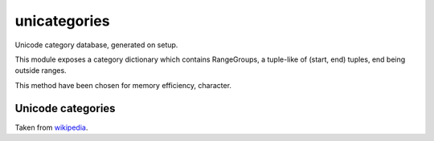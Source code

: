 unicategories
=============

Unicode category database, generated on setup.

This module exposes a category dictionary which contains RangeGroups, a
tuple-like of (start, end) tuples, end being outside ranges.

This method have been chosen for memory efficiency, character.

Unicode categories
------------------

Taken from `wikipedia <https://en.wikipedia.org/wiki/Template:General_Category_(Unicode)>`_.

====== ========================== ============ ================== ================================================================ =========================================================================================================================
Value  Category Major, minor      Basic typ    Character assigned Fixed                                                            Remarks
====== ========================== ============ ================== ================================================================ =========================================================================================================================
L      Letter
Ll     Letter
Lu     Letter, uppercase          Graphic      Character
Ll     Letter, lowercase          Graphic      Character
Lt     Letter, titlecase          Graphic      Character                                                                           Ligatures containing uppercase followed by lowercase letters (e.g., ǅ, ǈ, ǋ, and ǲ)
Lm     Letter, modifier           Graphic      Character
Lo     Letter, other              Graphic      Character
M      Mark
Mn     Mark, nonspacing           Graphic      Character
Mc     Mark, spacing combining    Graphic      Character
Me     Mark, enclosing            Graphic      Character
N      Number
Nd     Number, decimal digit      Graphic      Character                                                                           All these, and only these, have Numeric Type = De[c]
Nl     Number, letter             Graphic      Character                                                                           Numerals composed of letters or letterlike symbols (e.g., Roman numerals)
No     Number, other              Graphic      Character                                                                           E.g., vulgar fractions, superscript and subscript digits
P      Punctuation
Pc     Punctuation, connector     Graphic      Character                                                                           Includes "_" underscore
Pd     Punctuation, dash          Graphic      Character                                                                           Includes several hyphen characters
Ps     Punctuation, open          Graphic      Character                                                                           Opening bracket characters
Pe     Punctuation, close         Graphic      Character                                                                           Closing bracket characters
Pi     Punctuation, initial quote Graphic      Character                                                                           Opening quotation mark. Does not include the ASCII "neutral" quotation mark. May behave like Ps or Pe depending on usage
Pf     Punctuation, final quote   Graphic      Character                                                                           Closing quotation mark. May behave like Ps or Pe depending on usage
Po     Punctuation, other         Graphic      Character
S      Symbol
Sm     Symbol, math               Graphic      Character
Sc     Symbol, currency           Graphic      Character
Sk     Symbol, modifier           Graphic      Character
So     Symbol, other              Graphic      Character
Z      Separator
Zs     Separator, space           Graphic      Character                                                                           Includes the space, but not TAB, CR, or LF, which are Cc
Zl     Separator, line            Format       Character                                                                           Only U+2028 LINE SEPARATOR (LSEP)
Zp     Separator, paragraph       Format       Character                                                                           Only U+2029 PARAGRAPH SEPARATOR (PSEP)
C      Other
Cc     Other, control             Control      Character          Fixed 65                                                         No name[d], <control>
Cf     Other, format              Format       Character                                                                           Includes the soft hyphen, control characters to support bi-directional text, and language tag characters
Cs     Other, surrogate           Surrogate    Not (but abstract) Fixed 2,048                                                      No name[d], <surrogate>
Co     Other, private use         Private-use  Not (but abstract) Fixed 137,468 total: 6,400 in BMP, 131,068 in Planes 15–16 No name[d], <private-use>
Cn     Other, not assigned        Noncharacter Not                Fixed 66                                                         No name[d], <noncharacter>
Cn     Other, not assigned        Reserved     Not                Not fixed                                                        No name[d], <reserved>
====== ========================== ============ ================== ================================================================ =========================================================================================================================
